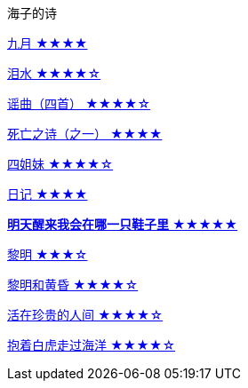 海子的诗

link:九月.html[九月 ★★★★]

link:泪水.html[泪水 ★★★★☆]

link:谣曲.html[谣曲（四首） ★★★★☆]

link:死亡之诗（之一）.html[死亡之诗（之一） ★★★★]

link:四姐妹.html[四姐妹 ★★★★☆]

link:日记.html[日记 ★★★★]

link:明天醒来我会在哪一只鞋子里.html[**明天醒来我会在哪一只鞋子里** ★★★★★]

link:黎明.html[黎明 ★★★☆]

link:黎明和黄昏.html[黎明和黄昏 ★★★★☆]

link:活在珍贵的人间.html[活在珍贵的人间 ★★★★☆]

link:抱着白虎走过海洋.html[抱着白虎走过海洋 ★★★★☆]
